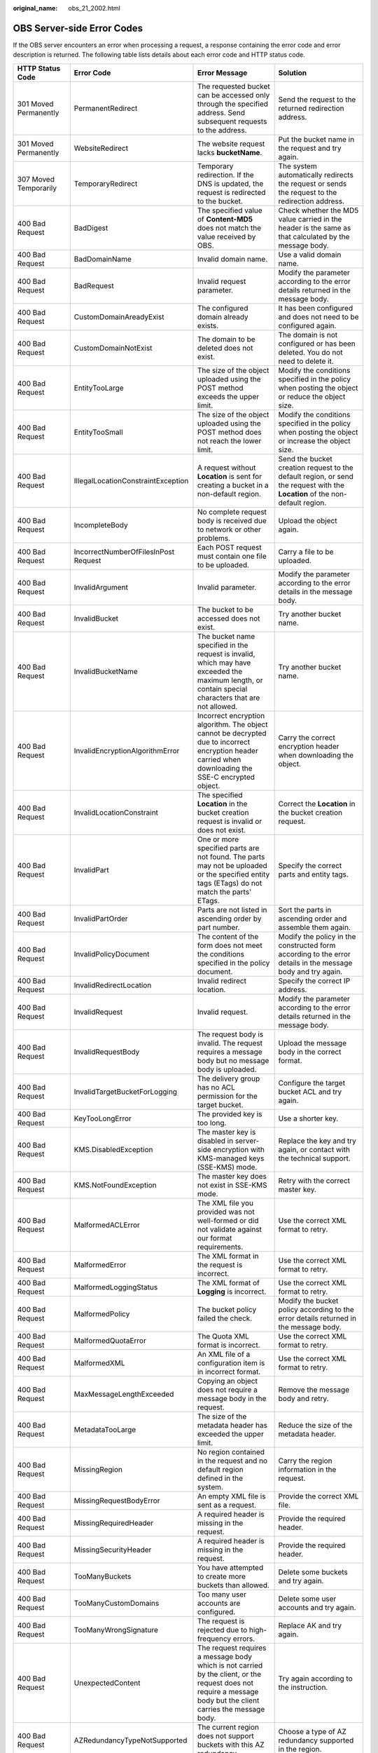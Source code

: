 :original_name: obs_21_2002.html

.. _obs_21_2002:

OBS Server-side Error Codes
===========================

If the OBS server encounters an error when processing a request, a response containing the error code and error description is returned. The following table lists details about each error code and HTTP status code.

+--------------------------------------------+--------------------------------------+-----------------------------------------------------------------------------------------------------------------------------------------------------------------+--------------------------------------------------------------------------------------------------------------------------------------------------------------------------------------------------------------------------+
| HTTP Status Code                           | Error Code                           | Error Message                                                                                                                                                   | Solution                                                                                                                                                                                                                 |
+============================================+======================================+=================================================================================================================================================================+==========================================================================================================================================================================================================================+
| 301 Moved Permanently                      | PermanentRedirect                    | The requested bucket can be accessed only through the specified address. Send subsequent requests to the address.                                               | Send the request to the returned redirection address.                                                                                                                                                                    |
+--------------------------------------------+--------------------------------------+-----------------------------------------------------------------------------------------------------------------------------------------------------------------+--------------------------------------------------------------------------------------------------------------------------------------------------------------------------------------------------------------------------+
| 301 Moved Permanently                      | WebsiteRedirect                      | The website request lacks **bucketName**.                                                                                                                       | Put the bucket name in the request and try again.                                                                                                                                                                        |
+--------------------------------------------+--------------------------------------+-----------------------------------------------------------------------------------------------------------------------------------------------------------------+--------------------------------------------------------------------------------------------------------------------------------------------------------------------------------------------------------------------------+
| 307 Moved Temporarily                      | TemporaryRedirect                    | Temporary redirection. If the DNS is updated, the request is redirected to the bucket.                                                                          | The system automatically redirects the request or sends the request to the redirection address.                                                                                                                          |
+--------------------------------------------+--------------------------------------+-----------------------------------------------------------------------------------------------------------------------------------------------------------------+--------------------------------------------------------------------------------------------------------------------------------------------------------------------------------------------------------------------------+
| 400 Bad Request                            | BadDigest                            | The specified value of **Content-MD5** does not match the value received by OBS.                                                                                | Check whether the MD5 value carried in the header is the same as that calculated by the message body.                                                                                                                    |
+--------------------------------------------+--------------------------------------+-----------------------------------------------------------------------------------------------------------------------------------------------------------------+--------------------------------------------------------------------------------------------------------------------------------------------------------------------------------------------------------------------------+
| 400 Bad Request                            | BadDomainName                        | Invalid domain name.                                                                                                                                            | Use a valid domain name.                                                                                                                                                                                                 |
+--------------------------------------------+--------------------------------------+-----------------------------------------------------------------------------------------------------------------------------------------------------------------+--------------------------------------------------------------------------------------------------------------------------------------------------------------------------------------------------------------------------+
| 400 Bad Request                            | BadRequest                           | Invalid request parameter.                                                                                                                                      | Modify the parameter according to the error details returned in the message body.                                                                                                                                        |
+--------------------------------------------+--------------------------------------+-----------------------------------------------------------------------------------------------------------------------------------------------------------------+--------------------------------------------------------------------------------------------------------------------------------------------------------------------------------------------------------------------------+
| 400 Bad Request                            | CustomDomainAreadyExist              | The configured domain already exists.                                                                                                                           | It has been configured and does not need to be configured again.                                                                                                                                                         |
+--------------------------------------------+--------------------------------------+-----------------------------------------------------------------------------------------------------------------------------------------------------------------+--------------------------------------------------------------------------------------------------------------------------------------------------------------------------------------------------------------------------+
| 400 Bad Request                            | CustomDomainNotExist                 | The domain to be deleted does not exist.                                                                                                                        | The domain is not configured or has been deleted. You do not need to delete it.                                                                                                                                          |
+--------------------------------------------+--------------------------------------+-----------------------------------------------------------------------------------------------------------------------------------------------------------------+--------------------------------------------------------------------------------------------------------------------------------------------------------------------------------------------------------------------------+
| 400 Bad Request                            | EntityTooLarge                       | The size of the object uploaded using the POST method exceeds the upper limit.                                                                                  | Modify the conditions specified in the policy when posting the object or reduce the object size.                                                                                                                         |
+--------------------------------------------+--------------------------------------+-----------------------------------------------------------------------------------------------------------------------------------------------------------------+--------------------------------------------------------------------------------------------------------------------------------------------------------------------------------------------------------------------------+
| 400 Bad Request                            | EntityTooSmall                       | The size of the object uploaded using the POST method does not reach the lower limit.                                                                           | Modify the conditions specified in the policy when posting the object or increase the object size.                                                                                                                       |
+--------------------------------------------+--------------------------------------+-----------------------------------------------------------------------------------------------------------------------------------------------------------------+--------------------------------------------------------------------------------------------------------------------------------------------------------------------------------------------------------------------------+
| 400 Bad Request                            | IllegalLocationConstraintException   | A request without **Location** is sent for creating a bucket in a non-default region.                                                                           | Send the bucket creation request to the default region, or send the request with the **Location** of the non-default region.                                                                                             |
+--------------------------------------------+--------------------------------------+-----------------------------------------------------------------------------------------------------------------------------------------------------------------+--------------------------------------------------------------------------------------------------------------------------------------------------------------------------------------------------------------------------+
| 400 Bad Request                            | IncompleteBody                       | No complete request body is received due to network or other problems.                                                                                          | Upload the object again.                                                                                                                                                                                                 |
+--------------------------------------------+--------------------------------------+-----------------------------------------------------------------------------------------------------------------------------------------------------------------+--------------------------------------------------------------------------------------------------------------------------------------------------------------------------------------------------------------------------+
| 400 Bad Request                            | IncorrectNumberOfFilesInPost Request | Each POST request must contain one file to be uploaded.                                                                                                         | Carry a file to be uploaded.                                                                                                                                                                                             |
+--------------------------------------------+--------------------------------------+-----------------------------------------------------------------------------------------------------------------------------------------------------------------+--------------------------------------------------------------------------------------------------------------------------------------------------------------------------------------------------------------------------+
| 400 Bad Request                            | InvalidArgument                      | Invalid parameter.                                                                                                                                              | Modify the parameter according to the error details in the message body.                                                                                                                                                 |
+--------------------------------------------+--------------------------------------+-----------------------------------------------------------------------------------------------------------------------------------------------------------------+--------------------------------------------------------------------------------------------------------------------------------------------------------------------------------------------------------------------------+
| 400 Bad Request                            | InvalidBucket                        | The bucket to be accessed does not exist.                                                                                                                       | Try another bucket name.                                                                                                                                                                                                 |
+--------------------------------------------+--------------------------------------+-----------------------------------------------------------------------------------------------------------------------------------------------------------------+--------------------------------------------------------------------------------------------------------------------------------------------------------------------------------------------------------------------------+
| 400 Bad Request                            | InvalidBucketName                    | The bucket name specified in the request is invalid, which may have exceeded the maximum length, or contain special characters that are not allowed.            | Try another bucket name.                                                                                                                                                                                                 |
+--------------------------------------------+--------------------------------------+-----------------------------------------------------------------------------------------------------------------------------------------------------------------+--------------------------------------------------------------------------------------------------------------------------------------------------------------------------------------------------------------------------+
| 400 Bad Request                            | InvalidEncryptionAlgorithmError      | Incorrect encryption algorithm. The object cannot be decrypted due to incorrect encryption header carried when downloading the SSE-C encrypted object.          | Carry the correct encryption header when downloading the object.                                                                                                                                                         |
+--------------------------------------------+--------------------------------------+-----------------------------------------------------------------------------------------------------------------------------------------------------------------+--------------------------------------------------------------------------------------------------------------------------------------------------------------------------------------------------------------------------+
| 400 Bad Request                            | InvalidLocationConstraint            | The specified **Location** in the bucket creation request is invalid or does not exist.                                                                         | Correct the **Location** in the bucket creation request.                                                                                                                                                                 |
+--------------------------------------------+--------------------------------------+-----------------------------------------------------------------------------------------------------------------------------------------------------------------+--------------------------------------------------------------------------------------------------------------------------------------------------------------------------------------------------------------------------+
| 400 Bad Request                            | InvalidPart                          | One or more specified parts are not found. The parts may not be uploaded or the specified entity tags (ETags) do not match the parts' ETags.                    | Specify the correct parts and entity tags.                                                                                                                                                                               |
+--------------------------------------------+--------------------------------------+-----------------------------------------------------------------------------------------------------------------------------------------------------------------+--------------------------------------------------------------------------------------------------------------------------------------------------------------------------------------------------------------------------+
| 400 Bad Request                            | InvalidPartOrder                     | Parts are not listed in ascending order by part number.                                                                                                         | Sort the parts in ascending order and assemble them again.                                                                                                                                                               |
+--------------------------------------------+--------------------------------------+-----------------------------------------------------------------------------------------------------------------------------------------------------------------+--------------------------------------------------------------------------------------------------------------------------------------------------------------------------------------------------------------------------+
| 400 Bad Request                            | InvalidPolicyDocument                | The content of the form does not meet the conditions specified in the policy document.                                                                          | Modify the policy in the constructed form according to the error details in the message body and try again.                                                                                                              |
+--------------------------------------------+--------------------------------------+-----------------------------------------------------------------------------------------------------------------------------------------------------------------+--------------------------------------------------------------------------------------------------------------------------------------------------------------------------------------------------------------------------+
| 400 Bad Request                            | InvalidRedirectLocation              | Invalid redirect location.                                                                                                                                      | Specify the correct IP address.                                                                                                                                                                                          |
+--------------------------------------------+--------------------------------------+-----------------------------------------------------------------------------------------------------------------------------------------------------------------+--------------------------------------------------------------------------------------------------------------------------------------------------------------------------------------------------------------------------+
| 400 Bad Request                            | InvalidRequest                       | Invalid request.                                                                                                                                                | Modify the parameter according to the error details returned in the message body.                                                                                                                                        |
+--------------------------------------------+--------------------------------------+-----------------------------------------------------------------------------------------------------------------------------------------------------------------+--------------------------------------------------------------------------------------------------------------------------------------------------------------------------------------------------------------------------+
| 400 Bad Request                            | InvalidRequestBody                   | The request body is invalid. The request requires a message body but no message body is uploaded.                                                               | Upload the message body in the correct format.                                                                                                                                                                           |
+--------------------------------------------+--------------------------------------+-----------------------------------------------------------------------------------------------------------------------------------------------------------------+--------------------------------------------------------------------------------------------------------------------------------------------------------------------------------------------------------------------------+
| 400 Bad Request                            | InvalidTargetBucketForLogging        | The delivery group has no ACL permission for the target bucket.                                                                                                 | Configure the target bucket ACL and try again.                                                                                                                                                                           |
+--------------------------------------------+--------------------------------------+-----------------------------------------------------------------------------------------------------------------------------------------------------------------+--------------------------------------------------------------------------------------------------------------------------------------------------------------------------------------------------------------------------+
| 400 Bad Request                            | KeyTooLongError                      | The provided key is too long.                                                                                                                                   | Use a shorter key.                                                                                                                                                                                                       |
+--------------------------------------------+--------------------------------------+-----------------------------------------------------------------------------------------------------------------------------------------------------------------+--------------------------------------------------------------------------------------------------------------------------------------------------------------------------------------------------------------------------+
| 400 Bad Request                            | KMS.DisabledException                | The master key is disabled in server-side encryption with KMS-managed keys (SSE-KMS) mode.                                                                      | Replace the key and try again, or contact with the technical support.                                                                                                                                                    |
+--------------------------------------------+--------------------------------------+-----------------------------------------------------------------------------------------------------------------------------------------------------------------+--------------------------------------------------------------------------------------------------------------------------------------------------------------------------------------------------------------------------+
| 400 Bad Request                            | KMS.NotFoundException                | The master key does not exist in SSE-KMS mode.                                                                                                                  | Retry with the correct master key.                                                                                                                                                                                       |
+--------------------------------------------+--------------------------------------+-----------------------------------------------------------------------------------------------------------------------------------------------------------------+--------------------------------------------------------------------------------------------------------------------------------------------------------------------------------------------------------------------------+
| 400 Bad Request                            | MalformedACLError                    | The XML file you provided was not well-formed or did not validate against our format requirements.                                                              | Use the correct XML format to retry.                                                                                                                                                                                     |
+--------------------------------------------+--------------------------------------+-----------------------------------------------------------------------------------------------------------------------------------------------------------------+--------------------------------------------------------------------------------------------------------------------------------------------------------------------------------------------------------------------------+
| 400 Bad Request                            | MalformedError                       | The XML format in the request is incorrect.                                                                                                                     | Use the correct XML format to retry.                                                                                                                                                                                     |
+--------------------------------------------+--------------------------------------+-----------------------------------------------------------------------------------------------------------------------------------------------------------------+--------------------------------------------------------------------------------------------------------------------------------------------------------------------------------------------------------------------------+
| 400 Bad Request                            | MalformedLoggingStatus               | The XML format of **Logging** is incorrect.                                                                                                                     | Use the correct XML format to retry.                                                                                                                                                                                     |
+--------------------------------------------+--------------------------------------+-----------------------------------------------------------------------------------------------------------------------------------------------------------------+--------------------------------------------------------------------------------------------------------------------------------------------------------------------------------------------------------------------------+
| 400 Bad Request                            | MalformedPolicy                      | The bucket policy failed the check.                                                                                                                             | Modify the bucket policy according to the error details returned in the message body.                                                                                                                                    |
+--------------------------------------------+--------------------------------------+-----------------------------------------------------------------------------------------------------------------------------------------------------------------+--------------------------------------------------------------------------------------------------------------------------------------------------------------------------------------------------------------------------+
| 400 Bad Request                            | MalformedQuotaError                  | The Quota XML format is incorrect.                                                                                                                              | Use the correct XML format to retry.                                                                                                                                                                                     |
+--------------------------------------------+--------------------------------------+-----------------------------------------------------------------------------------------------------------------------------------------------------------------+--------------------------------------------------------------------------------------------------------------------------------------------------------------------------------------------------------------------------+
| 400 Bad Request                            | MalformedXML                         | An XML file of a configuration item is in incorrect format.                                                                                                     | Use the correct XML format to retry.                                                                                                                                                                                     |
+--------------------------------------------+--------------------------------------+-----------------------------------------------------------------------------------------------------------------------------------------------------------------+--------------------------------------------------------------------------------------------------------------------------------------------------------------------------------------------------------------------------+
| 400 Bad Request                            | MaxMessageLengthExceeded             | Copying an object does not require a message body in the request.                                                                                               | Remove the message body and retry.                                                                                                                                                                                       |
+--------------------------------------------+--------------------------------------+-----------------------------------------------------------------------------------------------------------------------------------------------------------------+--------------------------------------------------------------------------------------------------------------------------------------------------------------------------------------------------------------------------+
| 400 Bad Request                            | MetadataTooLarge                     | The size of the metadata header has exceeded the upper limit.                                                                                                   | Reduce the size of the metadata header.                                                                                                                                                                                  |
+--------------------------------------------+--------------------------------------+-----------------------------------------------------------------------------------------------------------------------------------------------------------------+--------------------------------------------------------------------------------------------------------------------------------------------------------------------------------------------------------------------------+
| 400 Bad Request                            | MissingRegion                        | No region contained in the request and no default region defined in the system.                                                                                 | Carry the region information in the request.                                                                                                                                                                             |
+--------------------------------------------+--------------------------------------+-----------------------------------------------------------------------------------------------------------------------------------------------------------------+--------------------------------------------------------------------------------------------------------------------------------------------------------------------------------------------------------------------------+
| 400 Bad Request                            | MissingRequestBodyError              | An empty XML file is sent as a request.                                                                                                                         | Provide the correct XML file.                                                                                                                                                                                            |
+--------------------------------------------+--------------------------------------+-----------------------------------------------------------------------------------------------------------------------------------------------------------------+--------------------------------------------------------------------------------------------------------------------------------------------------------------------------------------------------------------------------+
| 400 Bad Request                            | MissingRequiredHeader                | A required header is missing in the request.                                                                                                                    | Provide the required header.                                                                                                                                                                                             |
+--------------------------------------------+--------------------------------------+-----------------------------------------------------------------------------------------------------------------------------------------------------------------+--------------------------------------------------------------------------------------------------------------------------------------------------------------------------------------------------------------------------+
| 400 Bad Request                            | MissingSecurityHeader                | A required header is missing in the request.                                                                                                                    | Provide the required header.                                                                                                                                                                                             |
+--------------------------------------------+--------------------------------------+-----------------------------------------------------------------------------------------------------------------------------------------------------------------+--------------------------------------------------------------------------------------------------------------------------------------------------------------------------------------------------------------------------+
| 400 Bad Request                            | TooManyBuckets                       | You have attempted to create more buckets than allowed.                                                                                                         | Delete some buckets and try again.                                                                                                                                                                                       |
+--------------------------------------------+--------------------------------------+-----------------------------------------------------------------------------------------------------------------------------------------------------------------+--------------------------------------------------------------------------------------------------------------------------------------------------------------------------------------------------------------------------+
| 400 Bad Request                            | TooManyCustomDomains                 | Too many user accounts are configured.                                                                                                                          | Delete some user accounts and try again.                                                                                                                                                                                 |
+--------------------------------------------+--------------------------------------+-----------------------------------------------------------------------------------------------------------------------------------------------------------------+--------------------------------------------------------------------------------------------------------------------------------------------------------------------------------------------------------------------------+
| 400 Bad Request                            | TooManyWrongSignature                | The request is rejected due to high-frequency errors.                                                                                                           | Replace AK and try again.                                                                                                                                                                                                |
+--------------------------------------------+--------------------------------------+-----------------------------------------------------------------------------------------------------------------------------------------------------------------+--------------------------------------------------------------------------------------------------------------------------------------------------------------------------------------------------------------------------+
| 400 Bad Request                            | UnexpectedContent                    | The request requires a message body which is not carried by the client, or the request does not require a message body but the client carries the message body. | Try again according to the instruction.                                                                                                                                                                                  |
+--------------------------------------------+--------------------------------------+-----------------------------------------------------------------------------------------------------------------------------------------------------------------+--------------------------------------------------------------------------------------------------------------------------------------------------------------------------------------------------------------------------+
| 400 Bad Request                            | AZRedundancyTypeNotSupported         | The current region does not support buckets with this AZ redundancy.                                                                                            | Choose a type of AZ redundancy supported in the region.                                                                                                                                                                  |
+--------------------------------------------+--------------------------------------+-----------------------------------------------------------------------------------------------------------------------------------------------------------------+--------------------------------------------------------------------------------------------------------------------------------------------------------------------------------------------------------------------------+
| 400 Bad Request                            | UserKeyMustBeSpecified               | This operation is only available to special users.                                                                                                              | Contact the technical support.                                                                                                                                                                                           |
+--------------------------------------------+--------------------------------------+-----------------------------------------------------------------------------------------------------------------------------------------------------------------+--------------------------------------------------------------------------------------------------------------------------------------------------------------------------------------------------------------------------+
| 403 Forbidden                              | AccessDenied                         | Access denied, because the request does not carry a date header or the header format is incorrect.                                                              | Provide a correct date header in the request.                                                                                                                                                                            |
+--------------------------------------------+--------------------------------------+-----------------------------------------------------------------------------------------------------------------------------------------------------------------+--------------------------------------------------------------------------------------------------------------------------------------------------------------------------------------------------------------------------+
| 403 Forbidden                              | AccessForbidden                      | Insufficient permission. No CORS rule is configured for the bucket or the CORS rule does not match.                                                             | Modify the CORS configuration of the bucket or send the matched OPTIONS request based on the CORS configuration of the bucket.                                                                                           |
+--------------------------------------------+--------------------------------------+-----------------------------------------------------------------------------------------------------------------------------------------------------------------+--------------------------------------------------------------------------------------------------------------------------------------------------------------------------------------------------------------------------+
| 403 Forbidden                              | AllAccessDisabled                    | You have no permission to perform the operation. The bucket name is forbidden.                                                                                  | Change the bucket name.                                                                                                                                                                                                  |
+--------------------------------------------+--------------------------------------+-----------------------------------------------------------------------------------------------------------------------------------------------------------------+--------------------------------------------------------------------------------------------------------------------------------------------------------------------------------------------------------------------------+
| 403 Forbidden                              | DeregisterUserId                     | The user has been deregistered.                                                                                                                                 | Top up or re-register.                                                                                                                                                                                                   |
+--------------------------------------------+--------------------------------------+-----------------------------------------------------------------------------------------------------------------------------------------------------------------+--------------------------------------------------------------------------------------------------------------------------------------------------------------------------------------------------------------------------+
| 403 Forbidden                              | InArrearOrInsufficientBalance        | The subscriber owes fees or the account balance is insufficient, and the subscriber does not have the permission to perform an operation.                       | Top up the account.                                                                                                                                                                                                      |
+--------------------------------------------+--------------------------------------+-----------------------------------------------------------------------------------------------------------------------------------------------------------------+--------------------------------------------------------------------------------------------------------------------------------------------------------------------------------------------------------------------------+
| 403 Forbidden                              | InsufficientStorageSpace             | Insufficient storage space.                                                                                                                                     | If the quota is exceeded, increase quota or delete some objects.                                                                                                                                                         |
+--------------------------------------------+--------------------------------------+-----------------------------------------------------------------------------------------------------------------------------------------------------------------+--------------------------------------------------------------------------------------------------------------------------------------------------------------------------------------------------------------------------+
| 403 Forbidden                              | InvalidAccessKeyId                   | The access key ID provided by the customer does not exist in the system.                                                                                        | Provide a correct access key ID.                                                                                                                                                                                         |
+--------------------------------------------+--------------------------------------+-----------------------------------------------------------------------------------------------------------------------------------------------------------------+--------------------------------------------------------------------------------------------------------------------------------------------------------------------------------------------------------------------------+
| 403 Forbidden                              | RequestTimeTooSkewed                 | The request time and the server's time differ a lot.                                                                                                            | Check whether the difference between the client time and the current time is too large.                                                                                                                                  |
+--------------------------------------------+--------------------------------------+-----------------------------------------------------------------------------------------------------------------------------------------------------------------+--------------------------------------------------------------------------------------------------------------------------------------------------------------------------------------------------------------------------+
| 403 Forbidden                              | SignatureDoesNotMatch                | The provided signature in the request does not match the signature calculated by OBS.                                                                           | Check your secret access key and signature calculation method.                                                                                                                                                           |
+--------------------------------------------+--------------------------------------+-----------------------------------------------------------------------------------------------------------------------------------------------------------------+--------------------------------------------------------------------------------------------------------------------------------------------------------------------------------------------------------------------------+
| 403 Forbidden                              | Unauthorized                         | You have not been authenticated in real name.                                                                                                                   | Authenticate your real name and try again.                                                                                                                                                                               |
+--------------------------------------------+--------------------------------------+-----------------------------------------------------------------------------------------------------------------------------------------------------------------+--------------------------------------------------------------------------------------------------------------------------------------------------------------------------------------------------------------------------+
| 404 Not Found                              | NoSuchBucket                         | The specified bucket does not exist.                                                                                                                            | Create a bucket and perform the operation again.                                                                                                                                                                         |
+--------------------------------------------+--------------------------------------+-----------------------------------------------------------------------------------------------------------------------------------------------------------------+--------------------------------------------------------------------------------------------------------------------------------------------------------------------------------------------------------------------------+
| 404 Not Found                              | NoSuchBucketPolicy                   | No bucket policy exists.                                                                                                                                        | Configure a bucket policy.                                                                                                                                                                                               |
+--------------------------------------------+--------------------------------------+-----------------------------------------------------------------------------------------------------------------------------------------------------------------+--------------------------------------------------------------------------------------------------------------------------------------------------------------------------------------------------------------------------+
| 404 Not Found                              | NoSuchCORSConfiguration              | No CORS configuration exists.                                                                                                                                   | Configure CORS first.                                                                                                                                                                                                    |
+--------------------------------------------+--------------------------------------+-----------------------------------------------------------------------------------------------------------------------------------------------------------------+--------------------------------------------------------------------------------------------------------------------------------------------------------------------------------------------------------------------------+
| 404 Not Found                              | NoSuchCustomDomain                   | The requested user domain does not exist.                                                                                                                       | Set a user domain first.                                                                                                                                                                                                 |
+--------------------------------------------+--------------------------------------+-----------------------------------------------------------------------------------------------------------------------------------------------------------------+--------------------------------------------------------------------------------------------------------------------------------------------------------------------------------------------------------------------------+
| 404 Not Found                              | NoSuchKey                            | The specified key does not exist.                                                                                                                               | Upload the object first.                                                                                                                                                                                                 |
+--------------------------------------------+--------------------------------------+-----------------------------------------------------------------------------------------------------------------------------------------------------------------+--------------------------------------------------------------------------------------------------------------------------------------------------------------------------------------------------------------------------+
| 404 Not Found                              | NoSuchLifecycleConfiguration         | The requested lifecycle rule does not exist.                                                                                                                    | Configure a lifecycle rule first.                                                                                                                                                                                        |
+--------------------------------------------+--------------------------------------+-----------------------------------------------------------------------------------------------------------------------------------------------------------------+--------------------------------------------------------------------------------------------------------------------------------------------------------------------------------------------------------------------------+
| 404 Not Found                              | NoSuchUpload                         | The specified multipart upload does not exist. The upload ID does not exist or the multipart upload job has been aborted or completed.                          | Use the existing part or reinitialize the part.                                                                                                                                                                          |
+--------------------------------------------+--------------------------------------+-----------------------------------------------------------------------------------------------------------------------------------------------------------------+--------------------------------------------------------------------------------------------------------------------------------------------------------------------------------------------------------------------------+
| 404 Not Found                              | NoSuchVersion                        | The specified version ID does not match any existing version.                                                                                                   | Use a correct version ID.                                                                                                                                                                                                |
+--------------------------------------------+--------------------------------------+-----------------------------------------------------------------------------------------------------------------------------------------------------------------+--------------------------------------------------------------------------------------------------------------------------------------------------------------------------------------------------------------------------+
| 404 Not Found                              | NoSuchWebsiteConfiguration           | The requested website does not exist.                                                                                                                           | Configure the website first.                                                                                                                                                                                             |
+--------------------------------------------+--------------------------------------+-----------------------------------------------------------------------------------------------------------------------------------------------------------------+--------------------------------------------------------------------------------------------------------------------------------------------------------------------------------------------------------------------------+
| 405 Method Not Allowed                     | MethodNotAllowed                     | The specified method is not allowed against the requested resource.                                                                                             | The method is not allowed.                                                                                                                                                                                               |
|                                            |                                      |                                                                                                                                                                 |                                                                                                                                                                                                                          |
|                                            |                                      | The message "Specified method is not supported." is returned.                                                                                                   |                                                                                                                                                                                                                          |
+--------------------------------------------+--------------------------------------+-----------------------------------------------------------------------------------------------------------------------------------------------------------------+--------------------------------------------------------------------------------------------------------------------------------------------------------------------------------------------------------------------------+
| 408 Request Timeout                        | RequestTimeout                       | No read or write operation has been performed within the timeout period of the socket connection between the user and the server.                               | Check the network and try again, or contact technical support.                                                                                                                                                           |
+--------------------------------------------+--------------------------------------+-----------------------------------------------------------------------------------------------------------------------------------------------------------------+--------------------------------------------------------------------------------------------------------------------------------------------------------------------------------------------------------------------------+
| 409 Conflict                               | BucketAlreadyExists                  | The requested bucket name already exists. The bucket namespace is shared by all users of OBS. Select another name and retry.                                    | Try another bucket name.                                                                                                                                                                                                 |
+--------------------------------------------+--------------------------------------+-----------------------------------------------------------------------------------------------------------------------------------------------------------------+--------------------------------------------------------------------------------------------------------------------------------------------------------------------------------------------------------------------------+
| 409 Conflict                               | BucketAlreadyOwnedByYou              | Your previous request for creating the named bucket succeeded and you already own it.                                                                           | You do not need to create the bucket again.                                                                                                                                                                              |
+--------------------------------------------+--------------------------------------+-----------------------------------------------------------------------------------------------------------------------------------------------------------------+--------------------------------------------------------------------------------------------------------------------------------------------------------------------------------------------------------------------------+
| 409 Conflict                               | BucketNotEmpty                       | The bucket that you tried to delete is not empty.                                                                                                               | Delete the objects in the bucket and then delete the bucket.                                                                                                                                                             |
+--------------------------------------------+--------------------------------------+-----------------------------------------------------------------------------------------------------------------------------------------------------------------+--------------------------------------------------------------------------------------------------------------------------------------------------------------------------------------------------------------------------+
| 409 Conflict                               | FsObjectConflict                     | File upload or creation failed.                                                                                                                                 | Check the file creation rule. For example, check whether you are overwriting files when overwrite is not allowed, or whether you are uploading a file to a file (taking this file as a directory) under POSIX semantics. |
+--------------------------------------------+--------------------------------------+-----------------------------------------------------------------------------------------------------------------------------------------------------------------+--------------------------------------------------------------------------------------------------------------------------------------------------------------------------------------------------------------------------+
| 409 Conflict                               | OperationAborted                     | A conflicting operation is being performed on this resource. Retry later.                                                                                       | Try again later.                                                                                                                                                                                                         |
+--------------------------------------------+--------------------------------------+-----------------------------------------------------------------------------------------------------------------------------------------------------------------+--------------------------------------------------------------------------------------------------------------------------------------------------------------------------------------------------------------------------+
| 409 Conflict                               | ServiceNotSupported                  | The request method is not supported by the server.                                                                                                              | Not supported by the server. Contact technical support.                                                                                                                                                                  |
+--------------------------------------------+--------------------------------------+-----------------------------------------------------------------------------------------------------------------------------------------------------------------+--------------------------------------------------------------------------------------------------------------------------------------------------------------------------------------------------------------------------+
| 411 Length Required                        | MissingContentLength                 | The HTTP header Content-Length is not provided.                                                                                                                 | Provide the Content-Length header.                                                                                                                                                                                       |
+--------------------------------------------+--------------------------------------+-----------------------------------------------------------------------------------------------------------------------------------------------------------------+--------------------------------------------------------------------------------------------------------------------------------------------------------------------------------------------------------------------------+
| 412 Precondition Failed                    | PreconditionFailed                   | At least one of the specified preconditions is not met.                                                                                                         | Modify according to the condition prompt in the returned message body.                                                                                                                                                   |
+--------------------------------------------+--------------------------------------+-----------------------------------------------------------------------------------------------------------------------------------------------------------------+--------------------------------------------------------------------------------------------------------------------------------------------------------------------------------------------------------------------------+
| 416 Client Requested Range Not Satisfiable | InvalidRange                         | The requested range cannot be obtained.                                                                                                                         | Retry with the correct range.                                                                                                                                                                                            |
+--------------------------------------------+--------------------------------------+-----------------------------------------------------------------------------------------------------------------------------------------------------------------+--------------------------------------------------------------------------------------------------------------------------------------------------------------------------------------------------------------------------+
| 500 Internal Server Error                  | InternalError                        | An internal error occurs. Retry later.                                                                                                                          | Contact the technical support.                                                                                                                                                                                           |
+--------------------------------------------+--------------------------------------+-----------------------------------------------------------------------------------------------------------------------------------------------------------------+--------------------------------------------------------------------------------------------------------------------------------------------------------------------------------------------------------------------------+
| 501 Not Implemented                        | ServiceNotImplemented                | The request method is not implemented by the server.                                                                                                            | Not supported currently. Contact the technical support.                                                                                                                                                                  |
+--------------------------------------------+--------------------------------------+-----------------------------------------------------------------------------------------------------------------------------------------------------------------+--------------------------------------------------------------------------------------------------------------------------------------------------------------------------------------------------------------------------+
| 503 Service Unavailable                    | ServiceUnavailable                   | The server is overloaded or has internal errors.                                                                                                                | Try again later or contact the technical support.                                                                                                                                                                        |
+--------------------------------------------+--------------------------------------+-----------------------------------------------------------------------------------------------------------------------------------------------------------------+--------------------------------------------------------------------------------------------------------------------------------------------------------------------------------------------------------------------------+
| 503 Service Unavailable                    | SlowDown                             | Too frequent requests. Reduce your request frequency.                                                                                                           | Reduce your request frequency.                                                                                                                                                                                           |
+--------------------------------------------+--------------------------------------+-----------------------------------------------------------------------------------------------------------------------------------------------------------------+--------------------------------------------------------------------------------------------------------------------------------------------------------------------------------------------------------------------------+
